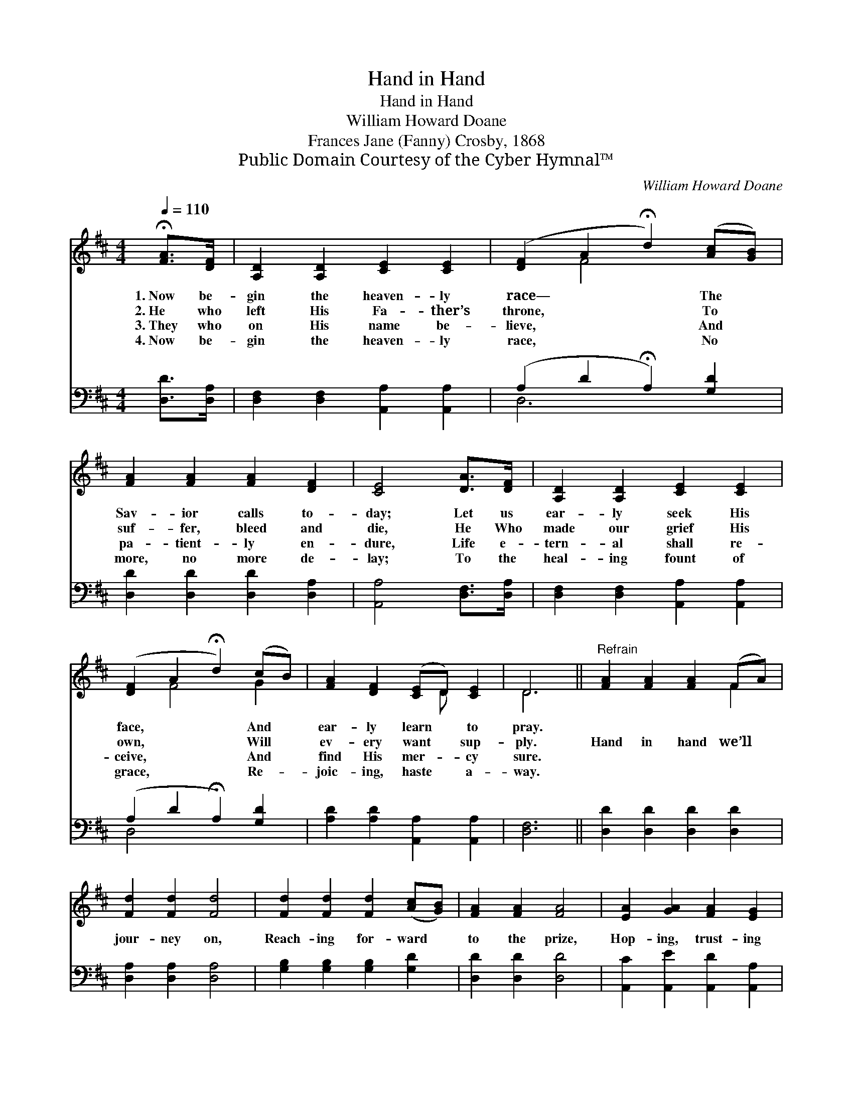 X:1
T:Hand in Hand
T:Hand in Hand
T:William Howard Doane
T:Frances Jane (Fanny) Crosby, 1868
T:Public Domain Courtesy of the Cyber Hymnal™
C:William Howard Doane
Z:Public Domain
Z:Courtesy of the Cyber Hymnal™
%%score ( 1 2 ) ( 3 4 )
L:1/8
Q:1/4=110
M:4/4
K:D
V:1 treble 
V:2 treble 
V:3 bass 
V:4 bass 
V:1
 !fermata![FA]>[DF] | [A,D]2 [A,D]2 [CE]2 [CE]2 | ([DF]2 A2 !fermata!d2) ([Ac][GB]) | %3
w: 1.~Now be-|gin the heaven- ly|race— * * The *|
w: 2.~He who|left His Fa- ther’s|throne, * * To *|
w: 3.~They who|on His name be-|lieve, * * And *|
w: 4.~Now be-|gin the heaven- ly|race, * * No *|
 [FA]2 [FA]2 [FA]2 [DF]2 | [CE]4 [DA]>[DF] | [A,D]2 [A,D]2 [CE]2 [CE]2 | %6
w: Sav- ior calls to-|day; Let us|ear- ly seek His|
w: suf- fer, bleed and|die, He Who|made our grief His|
w: pa- tient- ly en-|dure, Life e-|tern- al shall re-|
w: more, no more de-|lay; To the|heal- ing fount of|
 ([DF]2 A2 !fermata!d2) (cB) | [FA]2 [DF]2 ([CE]D) [CE]2 | D6 ||"^Refrain" [FA]2 [FA]2 [FA]2 (FA) | %10
w: face, * * And *|ear- ly learn * to|pray.||
w: own, * * Will *|ev- ery want * sup-|ply.|Hand in hand we’ll *|
w: ceive, * * And *|find His mer- * cy|sure.||
w: grace, * * Re- *|joic- ing, haste * a-|way.||
 [Fd]2 [Fd]2 [Fd]4 | [Fd]2 [Fd]2 [Fd]2 ([Ac][GB]) | [FA]2 [FA]2 [FA]4 | [EA]2 [GA]2 [FA]2 [EG]2 | %14
w: ||||
w: jour- ney on,|Reach- ing for- ward *|to the prize,|Hop- ing, trust- ing|
w: ||||
w: ||||
 [DF]2 [FA]2 !fermata![Fd]2 ([Ac][GB]) | [FA]3 [DF] [EG]2 [CE]2 | D6 |] %17
w: |||
w: in the Lord, Where *|all our vig- or|lies.|
w: |||
w: |||
V:2
 x2 | x8 | x2 F4 x2 | x8 | x6 | x8 | x2 F4 G2 | x5 D x2 | D6 || x6 F2 | x8 | x8 | x8 | x8 | x8 | %15
 x8 | D6 |] %17
V:3
 [D,D]>[D,A,] | [D,F,]2 [D,F,]2 [A,,A,]2 [A,,A,]2 | (A,2 D2 !fermata!A,2) [G,D]2 | %3
 [D,D]2 [D,D]2 [D,D]2 [D,A,]2 | [A,,A,]4 [D,F,]>[D,A,] | [D,F,]2 [D,F,]2 [A,,A,]2 [A,,A,]2 | %6
 (A,2 D2 !fermata!A,2) [G,D]2 | [A,D]2 [A,D]2 [A,,A,]2 [A,,A,]2 | [D,F,]6 || %9
 [D,D]2 [D,D]2 [D,D]2 [D,D]2 | [D,A,]2 [D,A,]2 [D,A,]4 | [G,B,]2 [G,B,]2 [G,B,]2 [G,D]2 | %12
 [D,D]2 [D,D]2 [D,D]4 | [A,,C]2 [A,,E]2 [A,,D]2 [A,,A,]2 | [D,A,]2 [D,D]2 !fermata![D,A,]2 [G,D]2 | %15
 [A,D]3 A, A,2 [A,,A,]2 | [D,F,]6 |] %17
V:4
 x2 | x8 | D,6 x2 | x8 | x6 | x8 | D,4 x4 | x8 | x6 || x8 | x8 | x8 | x8 | x8 | x8 | x3 A, A,2 x2 | %16
 x6 |] %17

